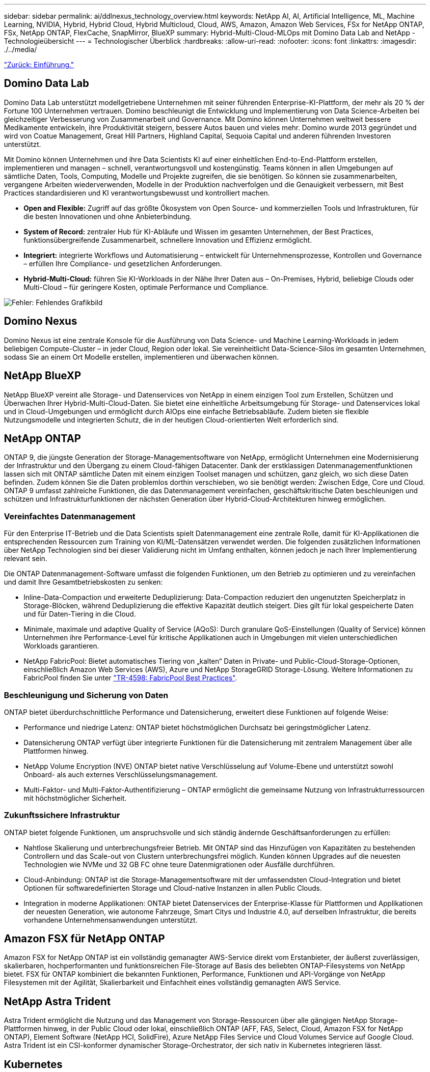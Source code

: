 ---
sidebar: sidebar 
permalink: ai/ddlnexus_technology_overview.html 
keywords: NetApp AI, AI, Artificial Intelligence, ML, Machine Learning, NVIDIA, Hybrid, Hybrid Cloud, Hybrid Multicloud, Cloud, AWS, Amazon, Amazon Web Services, FSx for NetApp ONTAP, FSx, NetApp ONTAP, FlexCache, SnapMirror, BlueXP 
summary: Hybrid-Multi-Cloud-MLOps mit Domino Data Lab and NetApp - Technologieübersicht 
---
= Technologischer Überblick
:hardbreaks:
:allow-uri-read: 
:nofooter: 
:icons: font
:linkattrs: 
:imagesdir: ./../media/


link:ddlnexus_introduction.html["Zurück: Einführung."]



== Domino Data Lab

Domino Data Lab unterstützt modellgetriebene Unternehmen mit seiner führenden Enterprise-KI-Plattform, der mehr als 20 % der Fortune 100 Unternehmen vertrauen. Domino beschleunigt die Entwicklung und Implementierung von Data Science-Arbeiten bei gleichzeitiger Verbesserung von Zusammenarbeit und Governance. Mit Domino können Unternehmen weltweit bessere Medikamente entwickeln, ihre Produktivität steigern, bessere Autos bauen und vieles mehr. Domino wurde 2013 gegründet und wird von Coatue Management, Great Hill Partners, Highland Capital, Sequoia Capital und anderen führenden Investoren unterstützt.

Mit Domino können Unternehmen und ihre Data Scientists KI auf einer einheitlichen End-to-End-Plattform erstellen, implementieren und managen – schnell, verantwortungsvoll und kostengünstig. Teams können in allen Umgebungen auf sämtliche Daten, Tools, Computing, Modelle und Projekte zugreifen, die sie benötigen. So können sie zusammenarbeiten, vergangene Arbeiten wiederverwenden, Modelle in der Produktion nachverfolgen und die Genauigkeit verbessern, mit Best Practices standardisieren und KI verantwortungsbewusst und kontrolliert machen.

* *Open and Flexible:* Zugriff auf das größte Ökosystem von Open Source- und kommerziellen Tools und Infrastrukturen, für die besten Innovationen und ohne Anbieterbindung.
* *System of Record:* zentraler Hub für KI-Abläufe und Wissen im gesamten Unternehmen, der Best Practices, funktionsübergreifende Zusammenarbeit, schnellere Innovation und Effizienz ermöglicht.
* *Integriert:* integrierte Workflows und Automatisierung – entwickelt für Unternehmensprozesse, Kontrollen und Governance – erfüllen Ihre Compliance- und gesetzlichen Anforderungen.
* *Hybrid-Multi-Cloud:* führen Sie KI-Workloads in der Nähe Ihrer Daten aus – On-Premises, Hybrid, beliebige Clouds oder Multi-Cloud – für geringere Kosten, optimale Performance und Compliance.


image:ddlnexus_image2.png["Fehler: Fehlendes Grafikbild"]



== Domino Nexus

Domino Nexus ist eine zentrale Konsole für die Ausführung von Data Science- und Machine Learning-Workloads in jedem beliebigen Compute-Cluster – in jeder Cloud, Region oder lokal. Sie vereinheitlicht Data-Science-Silos im gesamten Unternehmen, sodass Sie an einem Ort Modelle erstellen, implementieren und überwachen können.



== NetApp BlueXP

NetApp BlueXP vereint alle Storage- und Datenservices von NetApp in einem einzigen Tool zum Erstellen, Schützen und Überwachen Ihrer Hybrid-Multi-Cloud-Daten. Sie bietet eine einheitliche Arbeitsumgebung für Storage- und Datenservices lokal und in Cloud-Umgebungen und ermöglicht durch AIOps eine einfache Betriebsabläufe. Zudem bieten sie flexible Nutzungsmodelle und integrierten Schutz, die in der heutigen Cloud-orientierten Welt erforderlich sind.



== NetApp ONTAP

ONTAP 9, die jüngste Generation der Storage-Managementsoftware von NetApp, ermöglicht Unternehmen eine Modernisierung der Infrastruktur und den Übergang zu einem Cloud-fähigen Datacenter. Dank der erstklassigen Datenmanagementfunktionen lassen sich mit ONTAP sämtliche Daten mit einem einzigen Toolset managen und schützen, ganz gleich, wo sich diese Daten befinden. Zudem können Sie die Daten problemlos dorthin verschieben, wo sie benötigt werden: Zwischen Edge, Core und Cloud. ONTAP 9 umfasst zahlreiche Funktionen, die das Datenmanagement vereinfachen, geschäftskritische Daten beschleunigen und schützen und Infrastrukturfunktionen der nächsten Generation über Hybrid-Cloud-Architekturen hinweg ermöglichen.



=== Vereinfachtes Datenmanagement

Für den Enterprise IT-Betrieb und die Data Scientists spielt Datenmanagement eine zentrale Rolle, damit für KI-Applikationen die entsprechenden Ressourcen zum Training von KI/ML-Datensätzen verwendet werden. Die folgenden zusätzlichen Informationen über NetApp Technologien sind bei dieser Validierung nicht im Umfang enthalten, können jedoch je nach Ihrer Implementierung relevant sein.

Die ONTAP Datenmanagement-Software umfasst die folgenden Funktionen, um den Betrieb zu optimieren und zu vereinfachen und damit Ihre Gesamtbetriebskosten zu senken:

* Inline-Data-Compaction und erweiterte Deduplizierung: Data-Compaction reduziert den ungenutzten Speicherplatz in Storage-Blöcken, während Deduplizierung die effektive Kapazität deutlich steigert. Dies gilt für lokal gespeicherte Daten und für Daten-Tiering in die Cloud.
* Minimale, maximale und adaptive Quality of Service (AQoS): Durch granulare QoS-Einstellungen (Quality of Service) können Unternehmen ihre Performance-Level für kritische Applikationen auch in Umgebungen mit vielen unterschiedlichen Workloads garantieren.
* NetApp FabricPool: Bietet automatisches Tiering von „kalten“ Daten in Private- und Public-Cloud-Storage-Optionen, einschließlich Amazon Web Services (AWS), Azure und NetApp StorageGRID Storage-Lösung. Weitere Informationen zu FabricPool finden Sie unter https://www.netapp.com/pdf.html?item=/media/17239-tr4598pdf.pdf["TR-4598: FabricPool Best Practices"^].




=== Beschleunigung und Sicherung von Daten

ONTAP bietet überdurchschnittliche Performance und Datensicherung, erweitert diese Funktionen auf folgende Weise:

* Performance und niedrige Latenz: ONTAP bietet höchstmöglichen Durchsatz bei geringstmöglicher Latenz.
* Datensicherung ONTAP verfügt über integrierte Funktionen für die Datensicherung mit zentralem Management über alle Plattformen hinweg.
* NetApp Volume Encryption (NVE) ONTAP bietet native Verschlüsselung auf Volume-Ebene und unterstützt sowohl Onboard- als auch externes Verschlüsselungsmanagement.
* Multi-Faktor- und Multi-Faktor-Authentifizierung – ONTAP ermöglicht die gemeinsame Nutzung von Infrastrukturressourcen mit höchstmöglicher Sicherheit.




=== Zukunftssichere Infrastruktur

ONTAP bietet folgende Funktionen, um anspruchsvolle und sich ständig ändernde Geschäftsanforderungen zu erfüllen:

* Nahtlose Skalierung und unterbrechungsfreier Betrieb. Mit ONTAP sind das Hinzufügen von Kapazitäten zu bestehenden Controllern und das Scale-out von Clustern unterbrechungsfrei möglich. Kunden können Upgrades auf die neuesten Technologien wie NVMe und 32 GB FC ohne teure Datenmigrationen oder Ausfälle durchführen.
* Cloud-Anbindung: ONTAP ist die Storage-Managementsoftware mit der umfassendsten Cloud-Integration und bietet Optionen für softwaredefinierten Storage und Cloud-native Instanzen in allen Public Clouds.
* Integration in moderne Applikationen: ONTAP bietet Datenservices der Enterprise-Klasse für Plattformen und Applikationen der neuesten Generation, wie autonome Fahrzeuge, Smart Citys und Industrie 4.0, auf derselben Infrastruktur, die bereits vorhandene Unternehmensanwendungen unterstützt.




== Amazon FSX für NetApp ONTAP

Amazon FSX for NetApp ONTAP ist ein vollständig gemanagter AWS-Service direkt vom Erstanbieter, der äußerst zuverlässigen, skalierbaren, hochperformanten und funktionsreichen File-Storage auf Basis des beliebten ONTAP-Filesystems von NetApp bietet. FSX für ONTAP kombiniert die bekannten Funktionen, Performance, Funktionen und API-Vorgänge von NetApp Filesystemen mit der Agilität, Skalierbarkeit und Einfachheit eines vollständig gemanagten AWS Service.



== NetApp Astra Trident

Astra Trident ermöglicht die Nutzung und das Management von Storage-Ressourcen über alle gängigen NetApp Storage-Plattformen hinweg, in der Public Cloud oder lokal, einschließlich ONTAP (AFF, FAS, Select, Cloud, Amazon FSX for NetApp ONTAP), Element Software (NetApp HCI, SolidFire), Azure NetApp Files Service und Cloud Volumes Service auf Google Cloud. Astra Trident ist ein CSI-konformer dynamischer Storage-Orchestrator, der sich nativ in Kubernetes integrieren lässt.



== Kubernetes

Kubernetes ist eine ursprünglich von Google entwickelte Open-Source-Plattform zur Container-Orchestrierung, die jetzt von der Cloud Native Computing Foundation (CNCF) verwaltet wird. Kubernetes unterstützt die Automatisierung von Implementierungs-, Management- und Skalierungsfunktionen für Container-Applikationen und ist die dominierende Plattform für die Container-Orchestrierung in Enterprise-Umgebungen.



== Amazon Elastic Kubernetes Service (EKS)

Amazon Elastic Kubernetes Service (Amazon EKS) ist ein gemanagter Kubernetes Service in der AWS Cloud. Amazon EKS managt automatisch die Verfügbarkeit und Skalierbarkeit der Kubernetes-Kontrollebene Nodes, die für die Planung von Containern, das Management der Applikationsverfügbarkeit, das Speichern von Cluster-Daten und andere wichtige Aufgaben zuständig sind. Mit Amazon EKS können Sie von der Performance, Skalierbarkeit, Zuverlässigkeit und Verfügbarkeit einer AWS-Infrastruktur profitieren und auch in die Netzwerk- und Sicherheitsservices von AWS integrieren.

link:ddlnexus_architecture.html["Als Nächstes: Architektur."]
